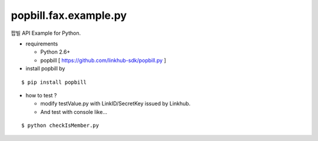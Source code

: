 ####
popbill.fax.example.py
####

팝빌 API Example for Python.

* requirements
 
  * Python 2.6+
  * popbill [ https://github.com/linkhub-sdk/popbill.py ]

* install popbill by
::

    $ pip install popbill

* how to test ?

  * modify testValue.py with LinkID/SecretKey issued by Linkhub.
  * And test with console like...

::

    $ python checkIsMember.py
